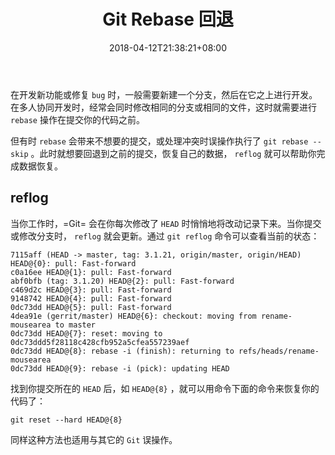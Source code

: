 #+HUGO_BASE_DIR: ../
#+HUGO_SECTION: post
#+SEQ_TODO: TODO NEXT DRAFT DONE
#+FILETAGS: post
#+OPTIONS:   *:t <:nil timestamp:nil toc:nil ^:{}
#+HUGO_AUTO_SET_LASTMOD: t
#+TITLE: Git Rebase 回退
#+DATE: 2018-04-12T21:38:21+08:00
#+HUGO_TAGS: git rebase reflog recovery
#+HUGO_CATEGORIES: BLOG
#+HUGO_DRAFT: false

在开发新功能或修复 =bug= 时，一般需要新建一个分支，然后在它之上进行开发。在多人协同开发时，经常会同时修改相同的分支或相同的文件，这时就需要进行 =rebase= 操作在提交你的代码之前。

但有时 =rebase= 会带来不想要的提交，或处理冲突时误操作执行了 =git rebase --skip= 。此时就想要回退到之前的提交，恢复自己的数据， =reflog= 就可以帮助你完成数据恢复。


** reflog


当你工作时，=Git= 会在你每次修改了 =HEAD= 时悄悄地将改动记录下来。当你提交或修改分支时， =reflog= 就会更新。通过 =git reflog= 命令可以查看当前的状态：

#+BEGIN_SRC shell
7115aff (HEAD -> master, tag: 3.1.21, origin/master, origin/HEAD) HEAD@{0}: pull: Fast-forward
c0a16ee HEAD@{1}: pull: Fast-forward
abf0bfb (tag: 3.1.20) HEAD@{2}: pull: Fast-forward
c469d2c HEAD@{3}: pull: Fast-forward
9148742 HEAD@{4}: pull: Fast-forward
0dc73dd HEAD@{5}: pull: Fast-forward
4dea91e (gerrit/master) HEAD@{6}: checkout: moving from rename-mousearea to master
0dc73dd HEAD@{7}: reset: moving to 0dc73ddd5f28118c428cfb952a5cfea557239aef
0dc73dd HEAD@{8}: rebase -i (finish): returning to refs/heads/rename-mousearea
0dc73dd HEAD@{9}: rebase -i (pick): updating HEAD
#+END_SRC

找到你提交所在的 =HEAD= 后，如 =HEAD@{8}= ，就可以用命令下面的命令来恢复你的代码了：

=git reset --hard HEAD@{8}=

同样这种方法也适用与其它的 =Git= 误操作。
